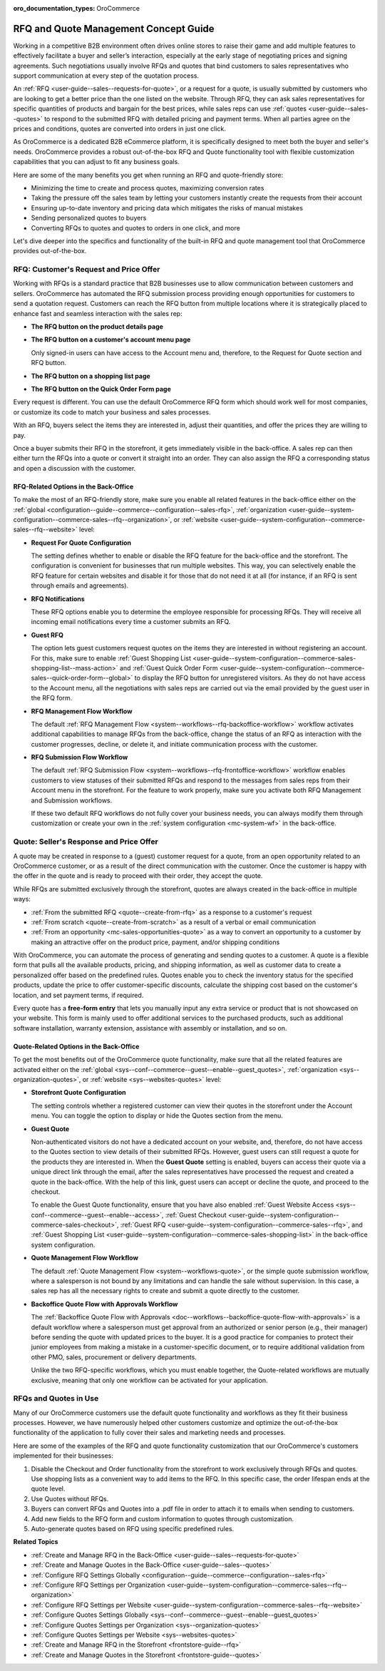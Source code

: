 :oro_documentation_types: OroCommerce

.. _concept-guide-rfq-quotes:

RFQ and Quote Management Concept Guide
======================================

Working in a competitive B2B environment often drives online stores to raise their game and add multiple features to effectively facilitate a buyer and seller’s interaction, especially at the early stage of negotiating prices and signing agreements. Such negotiations usually involve RFQs and quotes that bind customers to sales representatives who support communication at every step of the quotation process.

An :ref:`RFQ <user-guide--sales--requests-for-quote>`, or a request for a quote, is usually submitted by customers who are looking to get a better price than the one listed on the website. Through RFQ, they can ask sales representatives for specific quantities of products and bargain for the best prices, while sales reps can use :ref:`quotes <user-guide--sales--quotes>` to respond to the submitted RFQ with detailed pricing and payment terms. When all parties agree on the prices and conditions, quotes are converted into orders in just one click.

As OroCommerce is a dedicated B2B eCommerce platform, it is specifically designed to meet both the buyer and seller's needs. OroCommerce provides a robust out-of-the-box RFQ and Quote functionality tool with flexible customization capabilities that you can adjust to fit any business goals.

Here are some of the many benefits you get when running an RFQ and quote-friendly store:

* Minimizing the time to create and process quotes, maximizing conversion rates
* Taking the pressure off the sales team by letting your customers instantly create the requests from their account
* Ensuring up-to-date inventory and pricing data which mitigates the risks of manual mistakes
* Sending personalized quotes to buyers
* Converting RFQs to quotes and quotes to orders in one click, and more

Let's dive deeper into the specifics and functionality of the built-in RFQ and quote management tool that OroCommerce provides out-of-the-box.

RFQ: Customer's Request and Price Offer
---------------------------------------

Working with RFQs is a standard practice that B2B businesses use to allow communication between customers and sellers. OroCommerce has automated the RFQ submission process providing enough opportunities for customers to send a quotation request. Customers can reach the RFQ button from multiple locations where it is strategically placed to enhance fast and seamless interaction with the sales rep:

* **The RFQ button on the product details page**

  .. image:: /user/img/concept-guides/rfq/RFQ_product_page.png
     :alt: View the RFQ button on the product details page

* **The RFQ button on a customer's account menu page**

  Only signed-in users can have access to the Account menu and, therefore, to the Request for Quote section and RFQ button.

  .. image:: /user/img/concept-guides/rfq/RFQ_account_menu.png
     :alt: View the RFQ button on the customers' account menu page under RFQ section

* **The RFQ button on a shopping list page**

  .. image:: /user/img/concept-guides/rfq/RFQ_shopping_list.png
     :alt: View the RFQ button on a shopping list page

* **The RFQ button on the Quick Order Form page**

  .. image:: /user/img/concept-guides/rfq/RFQ_quick_order_form.png
     :alt: View the RFQ button on the Quick Order Form page

Every request is different. You can use the default OroCommerce RFQ form which should work well for most companies, or customize its code to match your business and sales processes.

.. image:: /user/img/concept-guides/rfq/RFQ_template.png
   :alt: A default RFQ template
   :scale: 70%

With an RFQ, buyers select the items they are interested in, adjust their quantities, and offer the prices they are willing to pay.

Once a buyer submits their RFQ in the storefront, it gets immediately visible in the back-office. A sales rep can then either turn the RFQs into a quote or convert it straight into an order. They can also assign the RFQ a corresponding status and open a discussion with the customer.

.. image:: /user/img/concept-guides/rfq/RFQ_create_quote.png
   :alt: Actions that a sales rep can do with the submitted RFQ in the back-office

RFQ-Related Options in the Back-Office
^^^^^^^^^^^^^^^^^^^^^^^^^^^^^^^^^^^^^^

To make the most of an RFQ-friendly store, make sure you enable all related features in the back-office either on the :ref:`global <configuration--guide--commerce--configuration--sales-rfq>`, :ref:`organization <user-guide--system-configuration--commerce-sales--rfq--organization>`, or :ref:`website <user-guide--system-configuration--commerce-sales--rfq--website>` level:

* **Request For Quote Configuration**

  The setting defines whether to enable or disable the RFQ feature for the back-office and the storefront. The configuration is convenient for businesses that run multiple websites. This way, you can selectively enable the RFQ feature for certain websites and disable it for those that do not need it at all (for instance, if an RFQ is sent through emails and agreements).

  .. image:: /user/img/concept-guides/rfq/RFQ_system_config.png
     :alt: Global RFQ configuration settings

* **RFQ Notifications**

  These RFQ options enable you to determine the employee responsible for processing RFQs. They will receive all incoming email notifications every time a customer submits an RFQ.

  .. image:: /user/img/concept-guides/rfq/RFQ_notifications.png
     :alt: Global RFQ notifications settings

* **Guest RFQ**

  The option lets guest customers request quotes on the items they are interested in without registering an account. For this, make sure to enable :ref:`Guest Shopping List <user-guide--system-configuration--commerce-sales-shopping-list--mass-action>` and :ref:`Guest Quick Order Form <user-guide--system-configuration--commerce-sales--quick-order-form--global>` to display the RFQ button for unregistered visitors. As they do not have access to the Account menu, all the negotiations with sales reps are carried out via the email provided by the guest user in the RFQ form.

  .. image:: /user/img/concept-guides/rfq/RFQ_guest.png
     :alt: Global guest RFQ configuration settings

* **RFQ Management Flow Workflow**

  The default :ref:`RFQ Management Flow <system--workflows--rfq-backoffice-workflow>` workflow activates additional capabilities to manage RFQs from the back-office, change the status of an RFQ as interaction with the customer progresses, decline, or delete it, and initiate communication process with the customer.

  .. image:: /user/img/concept-guides/rfq/RFQ_workflow.png
     :alt: View the additional RFQ options appeared after enabling the RFQ management flow workflow
     :scale: 60%

* **RFQ Submission Flow Workflow**

  The default :ref:`RFQ Submission Flow <system--workflows--rfq-frontoffice-workflow>` workflow enables customers to view statuses of their submitted RFQs and respond to the messages from sales reps from their Account menu in the storefront. For the feature to work properly, make sure you activate both RFQ Management and Submission workflows.

  .. image:: /user/img/concept-guides/rfq/RFQ_submission_wf.png
     :alt: View the status of the submitted RFQ's both in the back-office and storefront
     :scale: 60%

  If these two default RFQ workflows do not fully cover your business needs, you can always modify them through customization or create your own in the :ref:`system configuration <mc-system-wf>` in the back-office.


Quote: Seller's Response and Price Offer
----------------------------------------

A quote may be created in response to a (guest) customer request for a quote, from an open opportunity related to an OroCommerce customer, or as a result of the direct communication with the customer. Once the customer is happy with the offer in the quote and is ready to proceed with their order, they accept the quote.

While RFQs are submitted exclusively through the storefront, quotes are always created in the back-office in multiple ways:

* :ref:`From the submitted RFQ <quote--create-from-rfq>` as a response to a customer's request
* :ref:`From scratch <quote--create-from-scratch>` as a result of a verbal or email communication
* :ref:`From an opportunity <mc-sales-opportunities-quote>` as a way to convert an opportunity to a customer by making an attractive offer on the product price, payment, and/or shipping conditions

With OroCommerce, you can automate the process of generating and sending quotes to a customer. A quote is a flexible form that pulls all the available products, pricing, and shipping information, as well as customer data to create a personalized offer based on the predefined rules. Quotes enable you to check the inventory status for the specified products, update the price to offer customer-specific discounts, calculate the shipping cost based on the customer's location, and set payment terms, if required.

.. image:: /user/img/concept-guides/rfq/quote_form.png
   :alt: A default quote template
   :scale: 50%


Every quote has a **free-form entry** that lets you manually input any extra service or product that is not showcased on your website. This form is mainly used to offer additional services to the purchased products, such as additional software installation, warranty extension, assistance with assembly or installation, and so on.

.. image:: /user/img/concept-guides/rfq/free_form_entry.png
   :alt: View the free-form entry functionality

Quote-Related Options in the Back-Office
^^^^^^^^^^^^^^^^^^^^^^^^^^^^^^^^^^^^^^^^

To get the most benefits out of the OroCommerce quote functionality, make sure that all the related features are activated either on the :ref:`global <sys--conf--commerce--guest--enable--guest_quotes>`, :ref:`organization <sys--organization-quotes>`, or :ref:`website <sys--websites-quotes>` level:

* **Storefront Quote Configuration**

  The setting controls whether a registered customer can view their quotes in the storefront under the Account menu. You can toggle the option to display or hide the Quotes section from the menu.

  .. image:: /user/img/concept-guides/rfq/quote_configuration.png
     :alt: View the Quotes section in the storefront that appears after enabling quotes in the back-office configuration
     :scale: 60%

* **Guest Quote**

  Non-authenticated visitors do not have a dedicated account on your website, and, therefore, do not have access to the Quotes section to view details of their submitted RFQs. However, guest users can still request a quote for the products they are interested in. When the **Guest Quote** setting is enabled, buyers can access their quote via a unique direct link through the email, after the sales representatives have processed the request and created a quote in the back-office. With the help of this link, guest users can accept or decline the quote, and proceed to the checkout.

  To enable the Guest Quote functionality, ensure that you have also enabled :ref:`Guest Website Access <sys--conf--commerce--guest--enable--access>`, :ref:`Guest Checkout <user-guide--system-configuration--commerce-sales-checkout>`, :ref:`Guest RFQ <user-guide--system-configuration--commerce-sales--rfq>`, and :ref:`Guest Shopping List <user-guide--system-configuration--commerce-sales-shopping-list>` in the back-office system configuration.

  .. image:: /user/img/concept-guides/rfq/guest_quote.png
     :alt: Global guest quote configuration settings

* **Quote Management Flow Workflow**

  The default :ref:`Quote Management Flow <system--workflows-quote>`, or the simple quote submission workflow, where a salesperson is not bound by any limitations and can handle the sale without supervision. In this case, a sales rep has all the necessary rights to create and submit a quote directly to the customer.

  .. image:: /user/img/concept-guides/rfq/quote_management_flow.png
     :alt: View the additional quote options appeared after enabling the quote management flow workflow

* **Backoffice Quote Flow with Approvals Workflow**

  The :ref:`Backoffice Quote Flow with Approvals <doc--workflows--backoffice-quote-flow-with-approvals>` is a default workflow where a salesperson must get approval from an authorized or senior person (e.g., their manager) before sending the quote with updated prices to the buyer. It is a good practice for companies to protect their junior employees from making a mistake in a customer-specific document, or to require additional validation from other PMO, sales, procurement or delivery departments.

  .. image:: /user/img/concept-guides/rfq/backoffice_quote_with_applroval.png
     :alt: View the additional quote options appeared after enabling the Backoffice management flow workflow

  Unlike the two RFQ-specific workflows, which you must enable together, the Quote-related workflows are mutually exclusive, meaning that only one workflow can be activated for your application.

RFQs and Quotes in Use
----------------------

Many of our OroCommerce customers use the default quote functionality and workflows as they fit their business processes. However, we have numerously helped other customers customize and optimize the out-of-the-box functionality of the application to fully cover their sales and marketing needs and processes.

Here are some of the examples of the RFQ and quote functionality customization that our OroCommerce's customers implemented for their businesses:

1. Disable the Checkout and Order functionality from the storefront to work exclusively through RFQs and quotes. Use shopping lists as a convenient way to add items to the RFQ. In this specific case, the order lifespan ends at the quote level.

2. Use Quotes without RFQs.

3. Buyers can convert RFQs and Quotes into a .pdf file in order to attach it to emails when sending to customers.

4. Add new fields to the RFQ form and custom information to quotes through customization.

5. Auto-generate quotes based on RFQ using specific predefined rules.


**Related Topics**

* :ref:`Create and Manage RFQ in the Back-Office <user-guide--sales--requests-for-quote>`
* :ref:`Create and Manage Quotes in the Back-Office <user-guide--sales--quotes>`
* :ref:`Configure RFQ Settings Globally <configuration--guide--commerce--configuration--sales-rfq>`
* :ref:`Configure RFQ Settings per Organization <user-guide--system-configuration--commerce-sales--rfq--organization>`
* :ref:`Configure RFQ Settings per Website <user-guide--system-configuration--commerce-sales--rfq--website>`
* :ref:`Configure Quotes Settings Globally <sys--conf--commerce--guest--enable--guest_quotes>`
* :ref:`Configure Quotes Settings per Organization <sys--organization-quotes>`
* :ref:`Configure Quotes Settings per Website <sys--websites-quotes>`
* :ref:`Create and Manage RFQ in the Storefront <frontstore-guide--rfq>`
* :ref:`Create and Manage Quotes in the Storefront <frontstore-guide--quotes>`